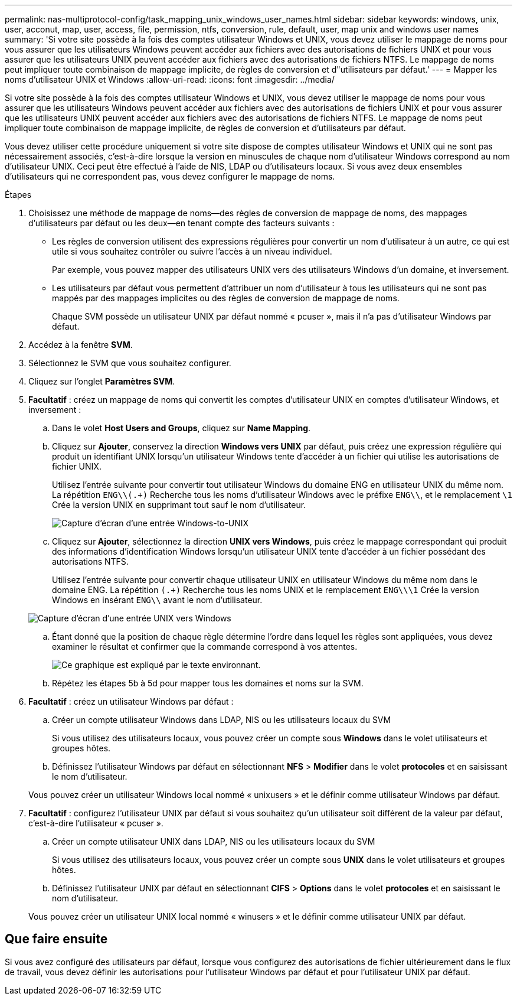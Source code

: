 ---
permalink: nas-multiprotocol-config/task_mapping_unix_windows_user_names.html 
sidebar: sidebar 
keywords: windows, unix, user, acconut, map, user, access, file, permission, ntfs, conversion, rule, default, user, map unix and windows user names 
summary: 'Si votre site possède à la fois des comptes utilisateur Windows et UNIX, vous devez utiliser le mappage de noms pour vous assurer que les utilisateurs Windows peuvent accéder aux fichiers avec des autorisations de fichiers UNIX et pour vous assurer que les utilisateurs UNIX peuvent accéder aux fichiers avec des autorisations de fichiers NTFS. Le mappage de noms peut impliquer toute combinaison de mappage implicite, de règles de conversion et d"utilisateurs par défaut.' 
---
= Mapper les noms d'utilisateur UNIX et Windows
:allow-uri-read: 
:icons: font
:imagesdir: ../media/


[role="lead"]
Si votre site possède à la fois des comptes utilisateur Windows et UNIX, vous devez utiliser le mappage de noms pour vous assurer que les utilisateurs Windows peuvent accéder aux fichiers avec des autorisations de fichiers UNIX et pour vous assurer que les utilisateurs UNIX peuvent accéder aux fichiers avec des autorisations de fichiers NTFS. Le mappage de noms peut impliquer toute combinaison de mappage implicite, de règles de conversion et d'utilisateurs par défaut.

Vous devez utiliser cette procédure uniquement si votre site dispose de comptes utilisateur Windows et UNIX qui ne sont pas nécessairement associés, c'est-à-dire lorsque la version en minuscules de chaque nom d'utilisateur Windows correspond au nom d'utilisateur UNIX. Ceci peut être effectué à l'aide de NIS, LDAP ou d'utilisateurs locaux. Si vous avez deux ensembles d'utilisateurs qui ne correspondent pas, vous devez configurer le mappage de noms.

.Étapes
. Choisissez une méthode de mappage de noms--des règles de conversion de mappage de noms, des mappages d'utilisateurs par défaut ou les deux--en tenant compte des facteurs suivants :
+
** Les règles de conversion utilisent des expressions régulières pour convertir un nom d'utilisateur à un autre, ce qui est utile si vous souhaitez contrôler ou suivre l'accès à un niveau individuel.
+
Par exemple, vous pouvez mapper des utilisateurs UNIX vers des utilisateurs Windows d'un domaine, et inversement.

** Les utilisateurs par défaut vous permettent d'attribuer un nom d'utilisateur à tous les utilisateurs qui ne sont pas mappés par des mappages implicites ou des règles de conversion de mappage de noms.
+
Chaque SVM possède un utilisateur UNIX par défaut nommé « pcuser », mais il n'a pas d'utilisateur Windows par défaut.



. Accédez à la fenêtre *SVM*.
. Sélectionnez le SVM que vous souhaitez configurer.
. Cliquez sur l'onglet *Paramètres SVM*.
. *Facultatif* : créez un mappage de noms qui convertit les comptes d'utilisateur UNIX en comptes d'utilisateur Windows, et inversement :
+
.. Dans le volet *Host Users and Groups*, cliquez sur *Name Mapping*.
.. Cliquez sur *Ajouter*, conservez la direction *Windows vers UNIX* par défaut, puis créez une expression régulière qui produit un identifiant UNIX lorsqu'un utilisateur Windows tente d'accéder à un fichier qui utilise les autorisations de fichier UNIX.
+
Utilisez l'entrée suivante pour convertir tout utilisateur Windows du domaine ENG en utilisateur UNIX du même nom. La répétition `ENG\\(.+)` Recherche tous les noms d'utilisateur Windows avec le préfixe `ENG\\`, et le remplacement `\1` Crée la version UNIX en supprimant tout sauf le nom d'utilisateur.

+
image::../media/name_mappings_1_windows_to_unix.gif[Capture d'écran d'une entrée Windows-to-UNIX]

.. Cliquez sur** Ajouter**, sélectionnez la direction *UNIX vers Windows*, puis créez le mappage correspondant qui produit des informations d'identification Windows lorsqu'un utilisateur UNIX tente d'accéder à un fichier possédant des autorisations NTFS.
+
Utilisez l'entrée suivante pour convertir chaque utilisateur UNIX en utilisateur Windows du même nom dans le domaine ENG. La répétition `(.+)` Recherche tous les noms UNIX et le remplacement `ENG\\\1` Crée la version Windows en insérant `ENG\\` avant le nom d'utilisateur.

+
image::../media/name_mappings_2_unix_to_windows.gif[Capture d'écran d'une entrée UNIX vers Windows]

.. Étant donné que la position de chaque règle détermine l'ordre dans lequel les règles sont appliquées, vous devez examiner le résultat et confirmer que la commande correspond à vos attentes.
+
image::../media/name_mappings_3_outcome.gif[Ce graphique est expliqué par le texte environnant.]

.. Répétez les étapes 5b à 5d pour mapper tous les domaines et noms sur la SVM.


. *Facultatif* : créez un utilisateur Windows par défaut :
+
.. Créer un compte utilisateur Windows dans LDAP, NIS ou les utilisateurs locaux du SVM
+
Si vous utilisez des utilisateurs locaux, vous pouvez créer un compte sous *Windows* dans le volet utilisateurs et groupes hôtes.

.. Définissez l'utilisateur Windows par défaut en sélectionnant *NFS* > *Modifier* dans le volet *protocoles* et en saisissant le nom d'utilisateur.


+
Vous pouvez créer un utilisateur Windows local nommé « unixusers » et le définir comme utilisateur Windows par défaut.

. *Facultatif* : configurez l'utilisateur UNIX par défaut si vous souhaitez qu'un utilisateur soit différent de la valeur par défaut, c'est-à-dire l'utilisateur « pcuser ».
+
.. Créer un compte utilisateur UNIX dans LDAP, NIS ou les utilisateurs locaux du SVM
+
Si vous utilisez des utilisateurs locaux, vous pouvez créer un compte sous *UNIX* dans le volet utilisateurs et groupes hôtes.

.. Définissez l'utilisateur UNIX par défaut en sélectionnant *CIFS* > *Options* dans le volet *protocoles* et en saisissant le nom d'utilisateur.


+
Vous pouvez créer un utilisateur UNIX local nommé « winusers » et le définir comme utilisateur UNIX par défaut.





== Que faire ensuite

Si vous avez configuré des utilisateurs par défaut, lorsque vous configurez des autorisations de fichier ultérieurement dans le flux de travail, vous devez définir les autorisations pour l'utilisateur Windows par défaut et pour l'utilisateur UNIX par défaut.

